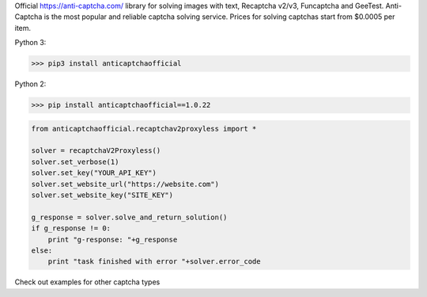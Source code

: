 Official https://anti-captcha.com/ library for solving images with text, Recaptcha v2/v3, Funcaptcha and GeeTest.
Anti-Captcha is the most popular and reliable captcha solving service.
Prices for solving captchas start from $0.0005 per item.

Python 3:

>>> pip3 install anticaptchaofficial

Python 2:

>>> pip install anticaptchaofficial==1.0.22

.. code:: python

    from anticaptchaofficial.recaptchav2proxyless import *

    solver = recaptchaV2Proxyless()
    solver.set_verbose(1)
    solver.set_key("YOUR_API_KEY")
    solver.set_website_url("https://website.com")
    solver.set_website_key("SITE_KEY")

    g_response = solver.solve_and_return_solution()
    if g_response != 0:
        print "g-response: "+g_response
    else:
        print "task finished with error "+solver.error_code


Check out examples for other captcha types